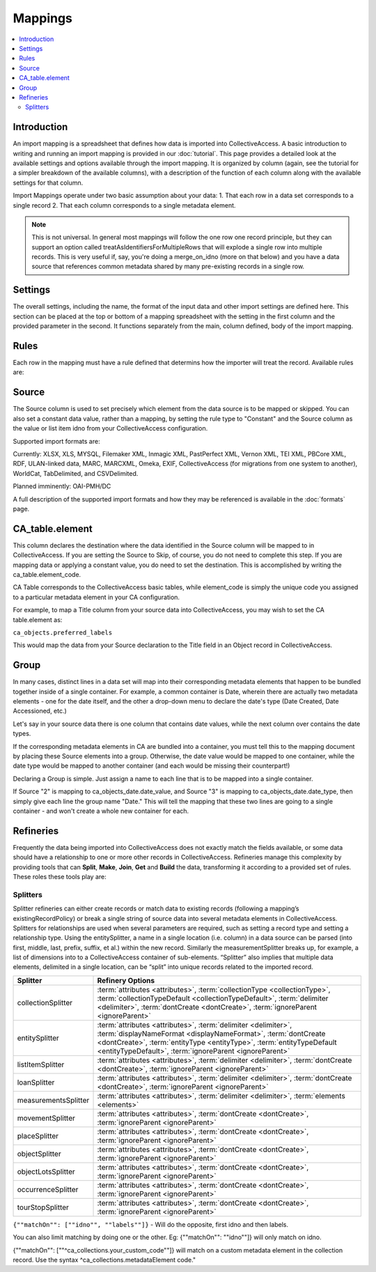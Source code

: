 Mappings
========

.. contents::
   :local:

Introduction
------------

An import mapping is a spreadsheet that defines how data is imported into CollectiveAccess. A basic introduction to writing and running an import mapping is provided in our :doc:`tutorial`. This page provides a detailed look at the available settings and options available through the import mapping. It is organized by column (again, see the tutorial for a simpler breakdown of the available columns), with a description of the function of each column along with the available settings for that column.

Import Mappings operate under two basic assumption about your data:
1. That each row in a data set corresponds to a single record
2. That each column corresponds to a single metadata element.

.. note::

   This is not universal. In general most mappings will follow the one row one record principle, but they can support an option called treatAsIdentifiersForMultipleRows that will explode a single row into multiple records. This is very useful if, say, you're doing a merge_on_idno (more on that below) and you have a data source that references common metadata shared by many pre-existing records in a single row.

Settings
--------

The overall settings, including the name, the format of the input data and other import settings are defined here. This section can be placed at the top or bottom of a mapping spreadsheet with the setting in the first column and the provided parameter in the second. It functions separately from the main, column defined, body of the import mapping.

.. csv-table::
   :widths: auto
   :header-rows: 1
   :file: mappingsettings.csv

Rules
-----

Each row in the mapping must have a rule defined that determins how the importer will treat the record. Available rules are:

.. csv-table::
   :widths: auto
   :header-rows: 1
   :file: importerrules.csv

Source
------

The Source column is used to set precisely which element from the data source is to be mapped or skipped. You can also set a constant data value, rather than a mapping, by setting the rule type to "Constant" and the Source column as the value or list item idno from your CollectiveAccess configuration.

Supported import formats are:

Currently: XLSX, XLS, MYSQL, Filemaker XML, Inmagic XML, PastPerfect XML, Vernon XML, TEI XML, PBCore XML, RDF, ULAN-linked data, MARC, MARCXML, Omeka, EXIF, CollectiveAccess (for migrations from one system to another), WorldCat, TabDelimited, and CSVDelimited.

Planned imminently: OAI-PMH/DC

A full description of the supported import formats and how they may be referenced is available in the :doc:`formats` page.

CA_table.element
----------------

This column declares the destination where the data identified in the Source column will be mapped to in CollectiveAccess. If you are setting the Source to Skip, of course, you do not need to complete this step. If you are mapping data or applying a constant value, you do need to set the destination. This is accomplished by writing the ca_table.element_code.

CA Table corresponds to the CollectiveAccess basic tables, while element_code is simply the unique code you assigned to a particular metadata element in your CA configuration.

For example, to map a Title column from your source data into CollectiveAccess, you may wish to set the CA table.element as:

``ca_objects.preferred_labels``

This would map the data from your Source declaration to the Title field in an Object record in CollectiveAccess.

Group
-----

In many cases, distinct lines in a data set will map into their corresponding metadata elements that happen to be bundled together inside of a single container. For example, a common container is Date, wherein there are actually two metadata elements - one for the date itself, and the other a drop-down menu to declare the date's type (Date Created, Date Accessioned, etc.)

Let's say in your source data there is one column that contains date values, while the next column over contains the date types.

If the corresponding metadata elements in CA are bundled into a container, you must tell this to the mapping document by placing these Source elements into a group. Otherwise, the date value would be mapped to one container, while the date type would be mapped to another container (and each would be missing their counterpart!)

Declaring a Group is simple. Just assign a name to each line that is to be mapped into a single container.

If Source "2" is mapping to ca_objects_date.date_value, and Source "3" is mapping to ca_objects_date.date_type, then simply give each line the group name "Date." This will tell the mapping that these two lines are going to a single container - and won't create a whole new container for each.

Refineries
----------

Frequently the data being imported into CollectiveAccess does not exactly match the fields available, or some data should have a relationship to one or more other records in CollectiveAccess. Refineries manage this complexity by providing tools that can **Split**, **Make**, **Join**, **Get** and **Build** the data, transforming it according to a provided set of rules. These roles these tools play are:

Splitters
^^^^^^^^^

Splitter refineries can either create records or match data to existing records (following a mapping’s existingRecordPolicy) or break a single string of source data into several metadata elements in CollectiveAccess. Splitters for relationships are used when several parameters are required, such as setting a record type and setting a relationship type. Using the entitySplitter, a name in a single location (i.e. column) in a data source can be parsed (into first, middle, last, prefix, suffix, et al.) within the new record. Similarly the measurementSplitter breaks up, for example, a list of dimensions into to a CollectiveAccess container of sub-elements. “Splitter” also implies that multiple data elements, delimited in a single location, can be “split” into unique records related to the imported record.

===============================  =================================================================================================================================================================================================
Splitter                         Refinery Options
===============================  =================================================================================================================================================================================================
collectionSplitter               :term:`attributes <attributes>`, :term:`collectionType <collectionType>`, :term:`collectionTypeDefault <collectionTypeDefault>`, :term:`delimiter <delimiter>`, :term:`dontCreate <dontCreate>`, :term:`ignoreParent <ignoreParent>`
entitySplitter                   :term:`attributes <attributes>`, :term:`delimiter <delimiter>`, :term:`displayNameFormat <displayNameFormat>`, :term:`dontCreate <dontCreate>`, :term:`entityType <entityType>`, :term:`entityTypeDefault <entityTypeDefault>`, :term:`ignoreParent <ignoreParent>`
listItemSplitter                 :term:`attributes <attributes>`, :term:`delimiter <delimiter>`, :term:`dontCreate <dontCreate>`, :term:`ignoreParent <ignoreParent>`
loanSplitter                     :term:`attributes <attributes>`, :term:`delimiter <delimiter>`, :term:`dontCreate <dontCreate>`, :term:`ignoreParent <ignoreParent>`
measurementsSplitter             :term:`attributes <attributes>`, :term:`delimiter <delimiter>`, :term:`elements <elements>`
movementSplitter                 :term:`attributes <attributes>`, :term:`dontCreate <dontCreate>`, :term:`ignoreParent <ignoreParent>`
placeSplitter                    :term:`attributes <attributes>`, :term:`dontCreate <dontCreate>`, :term:`ignoreParent <ignoreParent>`
objectSplitter                   :term:`attributes <attributes>`, :term:`dontCreate <dontCreate>`, :term:`ignoreParent <ignoreParent>`
objectLotsSplitter               :term:`attributes <attributes>`, :term:`dontCreate <dontCreate>`, :term:`ignoreParent <ignoreParent>`
occurrenceSplitter               :term:`attributes <attributes>`, :term:`dontCreate <dontCreate>`, :term:`ignoreParent <ignoreParent>`
tourStopSplitter                 :term:`attributes <attributes>`, :term:`dontCreate <dontCreate>`, :term:`ignoreParent <ignoreParent>`
===============================  =================================================================================================================================================================================================

.. glossary::

   attributes
      Sets or maps metadata for the entity record by referencing the metadataElement code and the location in the data source where the data values can be found

      See below for additonal ``attribute`` settings for the entitySplitter and objectRepresentationSplitter

      **Example**

      .. code-block:: none

         {"attributes": {
            "address": {
               "address1": "^24",
               "address2": "^25",
               "city": "^26",
               "stateprovince": "^27",
               "postalcode": "^28",
               "country": "^29"
            }
         }
		 }

      **entitySplitter Additional Properties**

      To map source data to idnos in an entitySplitter, see the 'attributes' parameter above. An exception exists for when idnos are set to be auto-generated. To create auto-generated idnos within an entitySplitter, use the following syntax.

      ``"attributes": {"idno":"%"}``

      **objectRepresentationSplitter Additional Properties**

      Sets the attributes for the object representation. "Media" sets the source of the media filename in the data, which is what will match on the actual media file in the import directory. Note: filenames in source data may or may not the include file extension, but source data must match filename exactly. Set the media filename to idno, using "idno". Additional attributes, such as the example, "internal_notes", can also be set here.

      .. code-block:: none

         {"attributes":{
            "media": "^1",
            "internal_notes": "^2",
            "idno": "^1"
         }
         }

      *Applicable refineries*: collectionSplitter, entitySplitter, listItemSplitter, loanSplitter, measurementsSplitter, movementSplitter, placeSplitter, objectSplitter, objectLotsSplitter, occurrenceSplitter, tourStopSplitter

   collectionType
      Accepts a constant list item idno from the list collection_types or a reference to the location in the data source where the type can be found

      ``{"collectionType": "box"}``

      *Applicable Refineries*: collectionSplitter

   collectionTypeDefault
      Sets the default collection type that will be used if none are defined or if the data source values do not match any values in the CollectiveAccess list collection_types

      ``{"collectionTypeDefault":"series"}``

      *Applicable Refineries*: collectionSplitter

   delimiter
      Sets the value of the delimiter to break on, separating data source values

      ``{"delimiter": ";"}``

      *Applicable Refineries*: collection Splitter, entitySplitter, listItemSplitter, loanSplitter, measurementsSplitter, movementSplitter, placeSplitter, objectSplitter, objectLotSplitter, objectRepresentationSplitter, occurrenceSplitter, tourStopSplitter

   displayNameFormat
      Allows you to format the output of the displayName. Options are: “surnameCommaForename” (forces display name to be surname, forename); “forenameCommaSurname” (forces display name to be forename, surname); “forenameSurname” (forces display name to be forename surname); “original” (is the same as leaving it blank; you just get display name set to the imported text). This option also supports an arbitrary format by using the sub-element codes in a template, i.e. “^surname, ^forename ^middlename”. Doesn't support full format templating with <unit> and <ifdef> tags, though.

      ``{"displaynameFormat": "surnameCommaForename"}``

   	  *Applicable Refineries*: entitySplitter

   dontCreate
      If set to true (or any non-zero value) the splitter will only do matching and will not create new records when matches are not found.

      ``{"dontCreate": "1"}``

      *Applicable Refineries*: collectionSplitter, entitySplitter, listItemSplitter, loanSplitter, movementSplitter, objectLotsSplitter, objectRepresentationSplitter, objectSplitter, occurrenceSplitter, placeSplitter, tourStopSplitter

   elements
      Maps the components of the dimensions to specific metadata elements

      .. code-block:: none

         {"elements": [
            {
               "quantityElement": "measurementWidth",
               "typeElement": "measurementsType",
               "type": "width"
            },
            {
               "quantityElement": "measurementHeight",
               "typeElement": "measurementsType2",
               "type": "height"
            }
         ]}

      Note: the typeElement and type sub-components are optional and should only be used in measurement containers that include a type drop-down.

      *Applicable Refineries*: measurementsSplitter

   entityType
      Accepts a constant list item idno from the list entity_types or a reference to the location in the data source where the type can be found

      ``{"entityType": "person"}``

      *Applicable Refineries*: entitySplitter

   entityTypeDefault
      Sets the default entity type that will be used if none are defined or if the data source values do not match any values in the CollectiveAccess list entity_types

      ``{"entityTypeDefault":"individual"}``

      *Applicable Refineries:* entitySplitter

   ignoreParent
      For use with collection hierarchies. When set to true this parameter allows global match across the entire hierarchy, regardless of parent_id. Use this parameter with datasets that include values to be merged into existing hierarchies but that do not include parent information. Paired with matchOn it's possible to merge the values using only name or idno, without any need for hierarchy info. Not ideal for situations where multiple matches can not be disambiguated with the information available.

      ``{"ignoreParent": "1"}``

      *Applicable Refineries*: collectionSplitter, entitySplitter, listItemSplitter, loanSplitter, movementSplitter, objectLotsSplitter, objectSplitter, occurrenceSplitter, placeSplitter, tourStopSplitter

   interstitial
      Sets or maps metadata for the interstitial movementRelationship record by referencing the metadataElement code and the location in the data source where the data values can be found.

      .. code-block:: none

         {
            "interstitial": {
               "relationshipDate": "^4"
            }
         }

      *Applicable Refineries*: collectionSplitter, entitySplitter, listItemSplitter, loanSplitter, movementSplitter, objectLotsSplitter, objectSplitter, occurrenceSplitter, placeSplitter, tourStopSplitter

   list
      Enter the list_code for the list that the item should be added to. This is mandatory - if you forget to set it or set it to a list_code that doesn't exist the mapping will fail.)

      ``{"list": "list_code"}``

      *Applicable Refineries*: listItemSplitter

   listItemType
      Accepts a constant list item idno from the list or a reference to the location in the data source where the type can be found.

      ``{"listItemType": "concept"}``

      *Applicable Refineries*: listItemSplitter

   listItemTypeDefault
      Sets the default list item type that will be used if none are defined or if the data source values do not match any values in the CollectiveAccess list list_item_types

      ``{"listItemTypeDefault":"concept"}``

      *Applicable Refineries*: listItemSplitter

   loanType
      Accepts a constant list item from the list loan_types

      ``{"loanType":"out"}``

      *Applicable Refineries*: loanSplitter

   loanTypeDefault
      Sets the default loan type that will be used if none are defined or if the data source values do not match any values in the CollectiveAccess list loan_types.

      ``{"loanTypeDefault":"in"}``

      *Applicable Refineries*: loanSplitter

   matchOn
      From version 1.5. Defines exactly how the splitter will establish matches with pre-existing records. You can set the splitter to match on idno, or labels. You can also include both labels and idno in the matchOn parameter, and it will try multiple matches in the order specified.

      "``{""matchOn"": [""labels"", ""idno""]}`` -Will try to match on labels first, then idno.

``{""matchOn"": [""idno"", ""labels""]}`` - Will do the opposite, first idno and then labels.

You can also limit matching by doing one or the other. Eg:
{""matchOn"": ""idno""]} will only match on idno.

{""matchOn"": [""^ca_collections.your_custom_code""]} will match on a custom metadata element in the collection record. Use the syntax ^ca_collections.metadataElement code."
